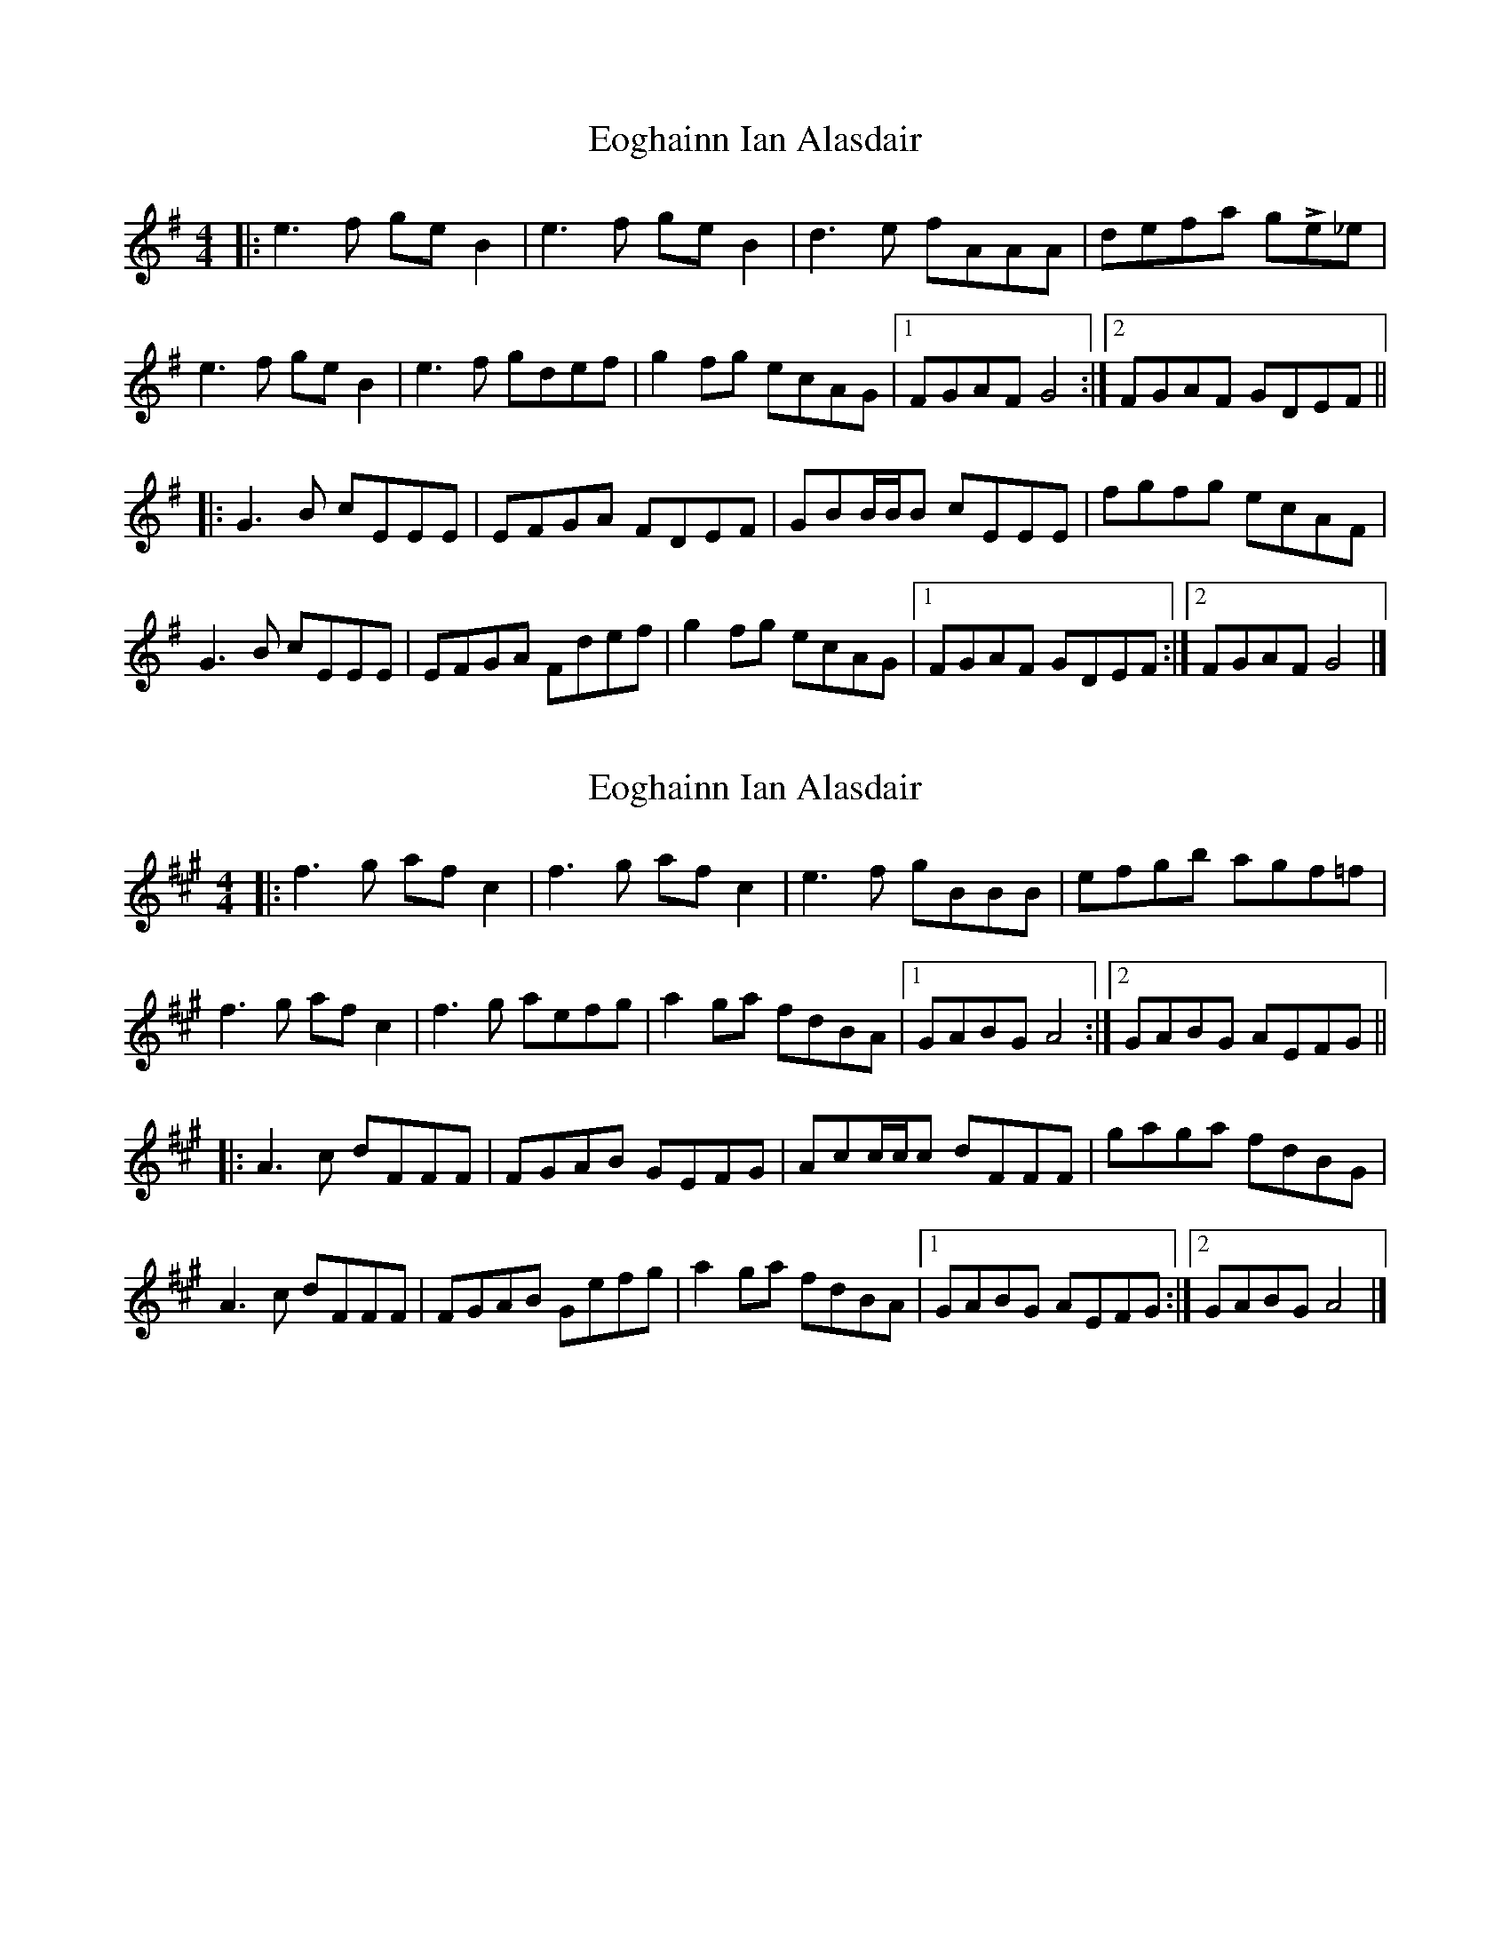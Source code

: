 X: 1
T: Eoghainn Ian Alasdair
Z: ssurcin
S: https://thesession.org/tunes/14150#setting25675
R: reel
M: 4/4
L: 1/8
K: Gmaj
|: e3f geB2 | e3f geB2 | d3e fAAA | defa gLe_e |
e3f geB2 | e3f gdef | g2fg ecAG |1 FGAF G4 :|2 FGAF GDEF ||
|: G3B cEEE | EFGA FDEF | GBB/2B/2B cEEE | fgfg ecAF |
G3B cEEE | EFGA Fdef | g2fg ecAG |1 FGAF GDEF :|2 FGAF G4 |]
X: 2
T: Eoghainn Ian Alasdair
Z: ssurcin
S: https://thesession.org/tunes/14150#setting25676
R: reel
M: 4/4
L: 1/8
K: Amaj
|: f3g afc2 | f3g afc2 | e3f gBBB | efgb agf=f |
f3g afc2 | f3g aefg | a2ga fdBA |1 GABG A4 :|2 GABG AEFG ||
|: A3c dFFF | FGAB GEFG | Acc/c/c dFFF | gaga fdBG |
A3c dFFF | FGAB Gefg | a2ga fdBA |1 GABG AEFG :|2 GABG A4 |]
